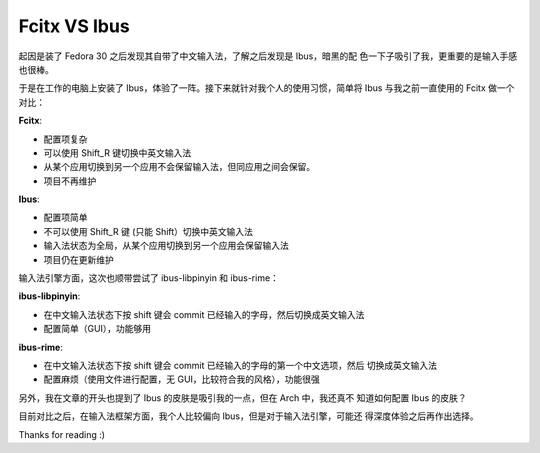 Fcitx VS Ibus
=============

起因是装了 Fedora 30 之后发现其自带了中文输入法，了解之后发现是 Ibus，暗黑的配
色一下子吸引了我，更重要的是输入手感也很棒。

于是在工作的电脑上安装了 Ibus，体验了一阵。接下来就针对我个人的使用习惯，简单将
Ibus 与我之前一直使用的 Fcitx 做一个对比：

**Fcitx**:

-   配置项复杂

-   可以使用 Shift_R 键切换中英文输入法

-   从某个应用切换到另一个应用不会保留输入法，但同应用之间会保留。

-   项目不再维护

**Ibus**:

-   配置项简单

-   不可以使用 Shift_R 键 (只能 Shift）切换中英文输入法

-   输入法状态为全局，从某个应用切换到另一个应用会保留输入法
  
-   项目仍在更新维护


输入法引擎方面，这次也顺带尝试了 ibus-libpinyin 和 ibus-rime：

**ibus-libpinyin**:

-   在中文输入法状态下按 shift 键会 commit 已经输入的字母，然后切换成英文输入法

-   配置简单（GUI），功能够用
  
**ibus-rime**:

-   在中文输入法状态下按 shift 键会 commit 已经输入的字母的第一个中文选项，然后
    切换成英文输入法

-   配置麻烦（使用文件进行配置，无 GUI，比较符合我的风格），功能很强


另外，我在文章的开头也提到了 Ibus 的皮肤是吸引我的一点，但在 Arch 中，我还真不
知道如何配置 Ibus 的皮肤？


目前对比之后，在输入法框架方面，我个人比较偏向 Ibus，但是对于输入法引擎，可能还
得深度体验之后再作出选择。

Thanks for reading :)
